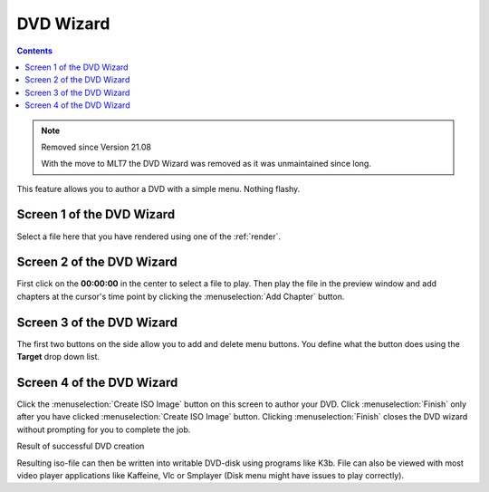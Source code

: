 .. metadata-placeholder

   :authors: - Claus Christensen
             - Yuri Chornoivan
             - Ttguy (https://userbase.kde.org/User:Ttguy)
             - Bushuev (https://userbase.kde.org/User:Bushuev)
             - Jessej (https://userbase.kde.org/User:Jessej)
             - Jack (https://userbase.kde.org/User:Jack)
             - Eugen Mohr

   :license: Creative Commons License SA 4.0

.. _dvd_wizard:


DVD Wizard
==========

.. contents::




.. note:: Removed since Version 21.08

  With the move to MLT7 the DVD Wizard was removed as it was unmaintained since long.


This feature allows you to author a DVD with a simple menu. Nothing flashy.


Screen 1 of the DVD Wizard
--------------------------



Select a file here that you have rendered using one of the :ref:`render`.


.. image:: /images/Kdenlive_DVD_wizard1.png


Screen 2  of the DVD Wizard
---------------------------
  


First click on the **00:00:00** in the center to select a file to play. Then play the file in the preview window and add chapters at the cursor's time point by clicking the :menuselection:`Add Chapter` button.


.. image:: /images/Kdenlive_DVD_wizard2.png


Screen 3 of the DVD Wizard
--------------------------
  


The first two buttons on the side allow you to add and delete menu buttons. You define what the button does using the **Target** drop down list. 


.. image:: /images/Kdenlive_DVD_wizard3.png


Screen 4 of the DVD Wizard
--------------------------
  


Click the :menuselection:`Create ISO Image` button on this screen to author your DVD. Click :menuselection:`Finish` only after you have clicked  :menuselection:`Create ISO Image` button. Clicking :menuselection:`Finish` closes the DVD wizard without prompting for you to complete the job.


.. image:: /images/Kdenlive_DVD_wizard4.png


Result of successful DVD creation


.. image:: /images/Kdenlive_DVD_wizard5.png


Resulting iso-file can then be written into writable DVD-disk using programs like K3b. File can also be viewed with most video player applications like Kaffeine, Vlc or Smplayer (Disk menu might have issues to play correctly).


